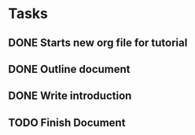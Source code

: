* Tasks
** DONE Starts new org file for tutorial
   CLOSED: [2013-12-21 Sat 22:49]
** DONE Outline document
   CLOSED: [2013-12-21 Sat 22:50]
** DONE Write introduction
   CLOSED: [2013-12-21 Sat 22:51]
** TODO Finish Document
   SCHEDULED: <2013-12-29 Sun>
